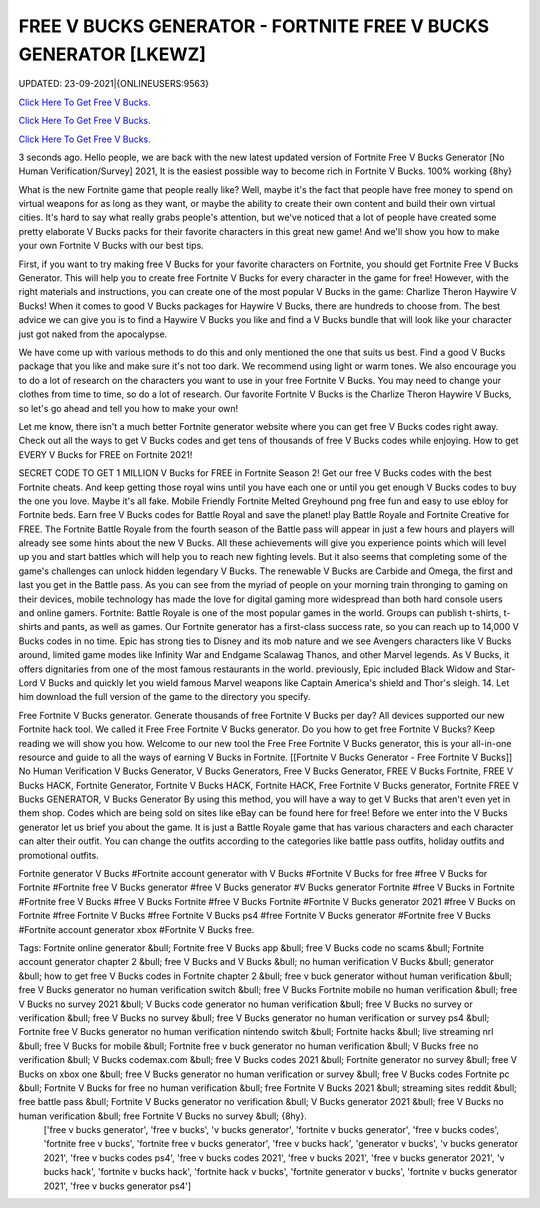 FREE V BUCKS GENERATOR - FORTNITE FREE V BUCKS GENERATOR [LKEWZ]
~~~~~~~~~~~~
UPDATED: 23-09-2021|{ONLINEUSERS:9563}

`Click Here To Get Free V Bucks. <https://codesrbx.com/29955de>`__

`Click Here To Get Free V Bucks. <https://codesrbx.com/29955de>`__

`Click Here To Get Free V Bucks. <https://codesrbx.com/29955de>`__



3 seconds ago. Hello people, we are back with the new latest updated version of Fortnite Free V Bucks Generator [No Human Verification/Survey] 2021, It is the easiest possible way to become rich in Fortnite V Bucks. 100% working {8hy}







What is the new Fortnite game that people really like? Well, maybe it's the fact that people have free money to spend on virtual weapons for as long as they want, or maybe the ability to create their own content and build their own virtual cities. It's hard to say what really grabs people's attention, but we've noticed that a lot of people have created some pretty elaborate V Bucks packs for their favorite characters in this great new game! And we'll show you how to make your own Fortnite V Bucks with our best tips.

First, if you want to try making free V Bucks for your favorite characters on Fortnite, you should get Fortnite Free V Bucks Generator. This will help you to create free Fortnite V Bucks for every character in the game for free! However, with the right materials and instructions, you can create one of the most popular V Bucks in the game: Charlize Theron Haywire V Bucks! When it comes to good V Bucks packages for Haywire V Bucks, there are hundreds to choose from. The best advice we can give you is to find a Haywire V Bucks you like and find a V Bucks bundle that will look like your character just got naked from the apocalypse.

We have come up with various methods to do this and only mentioned the one that suits us best. Find a good V Bucks package that you like and make sure it's not too dark. We recommend using light or warm tones. We also encourage you to do a lot of research on the characters you want to use in your free Fortnite V Bucks. You may need to change your clothes from time to time, so do a lot of research. Our favorite Fortnite V Bucks is the Charlize Theron Haywire V Bucks, so let's go ahead and tell you how to make your own!

Let me know, there isn't a much better Fortnite generator website where you can get free V Bucks codes right away. Check out all the ways to get V Bucks codes and get tens of thousands of free V Bucks codes while enjoying. How to get EVERY V Bucks for FREE on Fortnite 2021!

SECRET CODE TO GET 1 MILLION V Bucks for FREE in Fortnite Season 2! Get our free V Bucks codes with the best Fortnite cheats. And keep getting those royal wins until you have each one or until you get enough V Bucks codes to buy the one you love. Maybe it's all fake. Mobile Friendly Fortnite Melted Greyhound png free fun and easy to use ebloy for Fortnite beds. Earn free V Bucks codes for Battle Royal and save the planet! play Battle Royale and Fortnite Creative for FREE. The Fortnite Battle Royale from the fourth season of the Battle pass will appear in just a few hours and players will already see some hints about the new V Bucks. All these achievements will give you experience points which will level up you and start battles which will help you to reach new fighting levels. But it also seems that completing some of the game's challenges can unlock hidden legendary V Bucks. The renewable V Bucks are Carbide and Omega, the first and last you get in the Battle pass. As you can see from the myriad of people on your morning train thronging to gaming on their devices, mobile technology has made the love for digital gaming more widespread than both hard console users and online gamers. Fortnite: Battle Royale is one of the most popular games in the world. Groups can publish t-shirts, t-shirts and pants, as well as games. Our Fortnite generator has a first-class success rate, so you can reach up to 14,000 V Bucks codes in no time. Epic has strong ties to Disney and its mob nature and we see Avengers characters like V Bucks around, limited game modes like Infinity War and Endgame Scalawag Thanos, and other Marvel legends. As V Bucks, it offers dignitaries from one of the most famous restaurants in the world. previously, Epic included Black Widow and Star-Lord V Bucks and quickly let you wield famous Marvel weapons like Captain America's shield and Thor's sleigh. 14. Let him download the full version of the game to the directory you specify.

Free Fortnite V Bucks generator. Generate thousands of free Fortnite V Bucks per day? All devices supported our new Fortnite hack tool. We called it Free Free Fortnite V Bucks generator. Do you how to get free Fortnite V Bucks? Keep reading we will show you how. Welcome to our new tool the Free Free Fortnite V Bucks generator, this is your all-in-one resource and guide to all the ways of earning V Bucks in Fortnite. [[Fortnite V Bucks Generator - Free Fortnite V Bucks]] No Human Verification V Bucks Generator, V Bucks Generators, Free V Bucks Generator, FREE V Bucks Fortnite, FREE V Bucks HACK, Fortnite Generator, Fortnite V Bucks HACK, Fortnite HACK, Free Fortnite V Bucks generator, Fortnite FREE V Bucks GENERATOR, V Bucks Generator By using this method, you will have a way to get V Bucks that aren't even yet in them shop. Codes which are being sold on sites like eBay can be found here for free! Before we enter into the V Bucks generator let us brief you about the game. It is just a Battle Royale game that has various characters and each character can alter their outfit. You can change the outfits according to the categories like battle pass outfits, holiday outfits and promotional outfits.

Fortnite generator V Bucks #Fortnite account generator with V Bucks #Fortnite V Bucks for free #free V Bucks for Fortnite #Fortnite free V Bucks generator #free V Bucks generator #V Bucks generator Fortnite #free V Bucks in Fortnite #Fortnite free V Bucks #free V Bucks Fortnite #free V Bucks Fortnite #Fortnite V Bucks generator 2021 #free V Bucks on Fortnite #free Fortnite V Bucks #free Fortnite V Bucks ps4 #free Fortnite V Bucks generator #Fortnite free V Bucks #Fortnite account generator xbox #Fortnite V Bucks free.

Tags: Fortnite online generator &bull; Fortnite free V Bucks app &bull; free V Bucks code no scams &bull; Fortnite account generator chapter 2 &bull; free V Bucks and V Bucks &bull; no human verification V Bucks &bull; generator &bull; how to get free V Bucks codes in Fortnite chapter 2 &bull; free v buck generator without human verification &bull; free V Bucks generator no human verification switch &bull; free V Bucks Fortnite mobile no human verification &bull; free V Bucks no survey 2021 &bull; V Bucks code generator no human verification &bull; free V Bucks no survey or verification &bull; free V Bucks no survey &bull; free V Bucks generator no human verification or survey ps4 &bull; Fortnite free V Bucks generator no human verification nintendo switch &bull; Fortnite hacks &bull; live streaming nrl &bull; free V Bucks for mobile &bull; Fortnite free v buck generator no human verification &bull; V Bucks free no verification &bull; V Bucks codemax.com &bull; free V Bucks codes 2021 &bull; Fortnite generator no survey &bull; free V Bucks on xbox one &bull; free V Bucks generator no human verification or survey &bull; free V Bucks codes Fortnite pc &bull; Fortnite V Bucks for free no human verification &bull; free Fortnite V Bucks 2021 &bull; streaming sites reddit &bull; free battle pass &bull; Fortnite V Bucks generator no verification &bull; V Bucks generator 2021 &bull; free V Bucks no human verification &bull; free Fortnite V Bucks no survey &bull; {8hy}.
 ['free v bucks generator', 'free v bucks', 'v bucks generator', 'fortnite v bucks generator', 'free v bucks codes', 'fortnite free v bucks', 'fortnite free v bucks generator', 'free v bucks hack', 'generator v bucks', 'v bucks generator 2021', 'free v bucks codes ps4', 'free v bucks codes 2021', 'free v bucks 2021', 'free v bucks generator 2021', 'v bucks hack', 'fortnite v bucks hack', 'fortnite hack v bucks', 'fortnite generator v bucks', 'fortnite v bucks generator 2021', 'free v bucks generator ps4']

